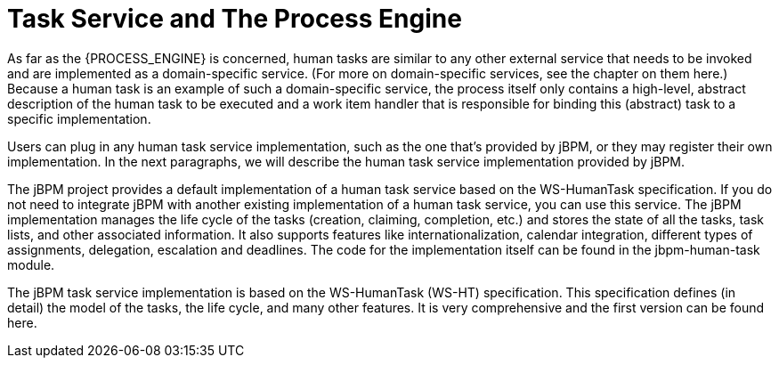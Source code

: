 [[_jbpmtaskservicedetails]]
= Task Service and The Process Engine

As far as the {PROCESS_ENGINE} is concerned, human tasks are similar to any other external service that needs  to be invoked and are implemented as a domain-specific service.
(For more on domain-specific services,  see the chapter on them here.) Because a human task is an example of such a domain-specific service,  the process itself only contains a high-level, abstract description of the human task to be executed  and a work item handler that is responsible for binding this (abstract) task to a specific implementation.

Users can plug in any human task service implementation, such as the one that's provided by jBPM,  or they may register their own implementation.
In the next paragraphs, we will describe the human  task service implementation provided by jBPM.

The jBPM project provides a default implementation of a human task service based on the WS-HumanTask  specification.
If you do not need to integrate jBPM with another existing implementation of a human  task service, you can use this service.
The jBPM implementation manages the life cycle of the tasks  (creation, claiming, completion, etc.) and stores the state of all the tasks, task lists, and other  associated information.
It also supports features like internationalization, calendar integration,  different types of assignments, delegation, escalation and deadlines.
The code for the implementation  itself can be found in the jbpm-human-task module.

The jBPM task service implementation is based on the WS-HumanTask (WS-HT) specification.
This specification  defines (in detail) the model of the tasks, the life cycle, and many other features.
It is very comprehensive  and the first version can be found here.
